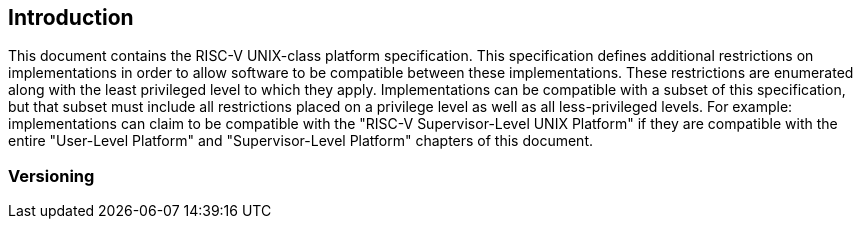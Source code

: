 // SPDX-License-Indentifer: CC-BY-4.0
//
// introduction.adoc: describe the purpose of the document
//
// Provide a description of the overall intent and purpose of this
// specifiction.
//

## Introduction

This document contains the RISC-V UNIX-class platform specification.  This
specification defines additional restrictions on implementations in order to
allow software to be compatible between these implementations.  These
restrictions are enumerated along with the least privileged level to which they
apply.  Implementations can be compatible with a subset of this specification,
but that subset must include all restrictions placed on a privilege level as
well as all less-privileged levels.  For example: implementations can claim to
be compatible with the "RISC-V Supervisor-Level UNIX Platform" if they are
compatible with the entire "User-Level Platform" and "Supervisor-Level
Platform" chapters of this document.

### Versioning

